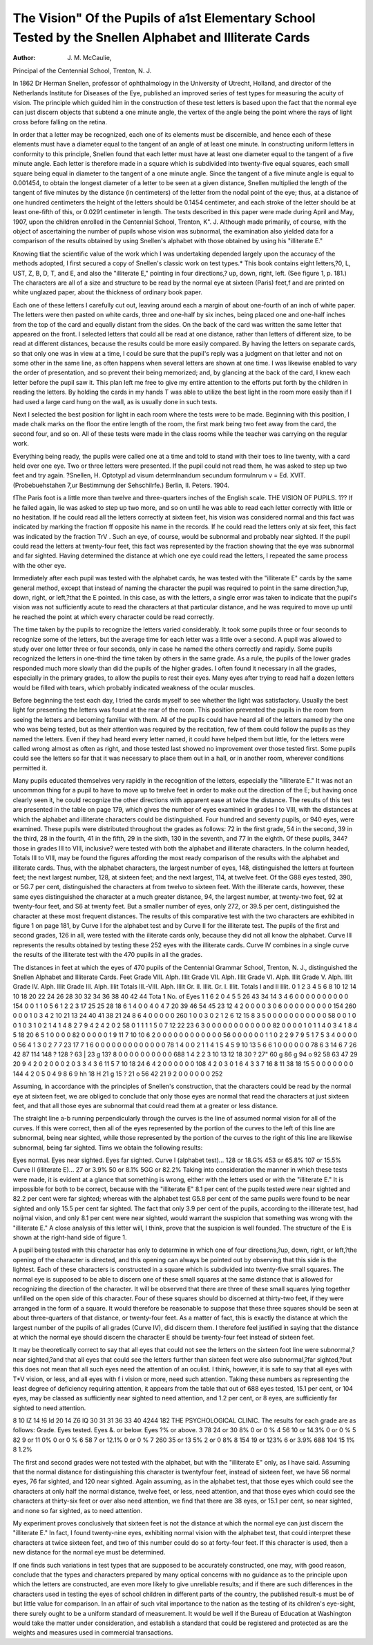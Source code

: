 The Vision" Of the Pupils of a1st Elementary School Tested by the Snellen Alphabet and Illiterate Cards
==========================================================================================================

:Author:  J. M. McCaulie,
Principal of the Centennial School, Trenton, N. J.

In 1862 Dr Herman Snellen, professor of ophthalmology in
the University of Utrecht, Holland, and director of the Netherlands Institute for Diseases of the Eye, published an improved
series of test types for measuring the acuity of vision. The
principle which guided him in the construction of these test letters
is based upon the fact that the normal eye can just discern objects
that subtend a one minute angle, the vertex of the angle being
the point where the rays of light cross before falling on the
retina.

In order that a letter may be recognized, each one of its
elements must be discernible, and hence each of these elements
must have a diameter equal to the tangent of an angle of at least
one minute. In constructing uniform letters in conformity to
this principle, Snellen found that each letter must have at least
one diameter equal to the tangent of a five minute angle. Each
letter is therefore made in a square which is subdivided into
twenty-five equal squares, each small square being equal in diameter to the tangent of a one minute angle. Since the tangent
of a five minute angle is equal to 0.001454, to obtain the longest
diameter of a letter to be seen at a given distance, Snellen
multiplied the length of the tangent of five minutes by the
distance (in centimeters) of the letter from the nodal point of
the eye; thus, at a distance of one hundred centimeters the
height of the letters should be 0.1454 centimeter, and each stroke
of the letter should be at least one-fifth of this, or 0.0291 centimeter in length.
The tests described in this paper were made during April
and May, 1907, upon the children enrolled in the Centennial
School, Trenton, K". J. Although made primarily, of course,
with the object of ascertaining the number of pupils whose vision
was subnormal, the examination also yielded data for a comparison
of the results obtained by using Snellen's alphabet with those
obtained by using his "illiterate E."

Knowing tliat the scientific value of the work which I was
undertaking depended largely upon the accuracy of the methods
adopted, I first secured a copy of Snellen's classic work on test
types.* This book contains eight letters,?0, L, UST, Z, B, D, T,
and E, and also the "illiterate E," pointing in four directions,?
up, down, right, left. (See figure 1, p. 181.) The characters
are all of a size and structure to be read by the normal eye at
sixteen (Paris) feet,f and are printed on white unglazed paper,
about the thickness of ordinary book paper.

Each one of these letters I carefully cut out, leaving around
each a margin of about one-fourth of an inch of white paper. The
letters were then pasted on white cards, three and one-half by
six inches, being placed one and one-half inches from the top of
the card and equally distant from the sides. On the back of the
card was written the same letter that appeared on the front. I
selected letters that could all be read at one distance, rather than
letters of different size, to be read at different distances, because
the results could be more easily compared. By having the letters
on separate cards, so that only one was in view at a time, I could
be sure that the pupil's reply was a judgment on that letter and
not on some other in the same line, as often happens when several
letters are shown at one time. I was likewise enabled to vary the
order of presentation, and so prevent their being memorized; and,
by glancing at the back of the card, I knew each letter before the
pupil saw it. This plan left me free to give my entire attention
to the efforts put forth by the children in reading the letters. By
holding the cards in my hands T was able to utilize the best light
in the room more easily than if I had used a large card hung on
the wall, as is usually done in such tests.

Next I selected the best position for light in each room where
the tests were to be made. Beginning with this position, I made
chalk marks on the floor the entire length of the room, the first
mark being two feet away from the card, the second four, and so
on. All of these tests were made in the class rooms while the
teacher was carrying on the regular work.

Everything being ready, the pupils were called one at a time
and told to stand with their toes to line twenty, with a card held
over one eye. Two or three letters were presented. If the pupil
could not read them, he was asked to step up two feet and try again.
?Snellen, H. Optotypl ad visum determlnandum secundum formulnrum
v = Ed. XVIT. (Probebuehstahen 7,ur Bestimmung der Sehschilrfe.)
Berlin, II. Peters. 1904.

fThe Paris foot is a little more than twelve and three-quarters inches
of the English scale.
THE VISION OF PUPILS. 1??
If he failed again, lie was asked to step up two more, and so on
until he was able to read each letter correctly with little or no
hesitation. If he could read all the letters correctly at sixteen
feet, his vision was considered normal and this fact was indicated
by marking the fraction ff opposite his name in the records.
If he could read the letters only at six feet, this fact was indicated
by the fraction TrV . Such an eye, of course, would be subnormal
and probably near sighted. If the pupil could read the letters at
twenty-four feet, this fact was represented by the fraction
showing that the eye was subnormal and far sighted. Having
determined the distance at which one eye could read the letters,
I repeated the same process with the other eye.

Immediately after each pupil was tested with the alphabet
cards, he was tested with the "illiterate E" cards by the same
general method, except that instead of naming the character the
pupil was required to point in the same direction,?up, down,
right, or left,?that the E pointed. In this case, as with the
letters, a single error was taken to indicate that the pupil's vision
was not sufficiently acute to read the characters at that particular
distance, and he was required to move up until he reached the
point at which every character could be read correctly.

The time taken by the pupils to recognize the letters varied
considerably. It took some pupils three or four seconds to recognize some of the letters, but the average time for each letter
was a little over a second. A pupil was allowed to study over
one letter three or four seconds, only in case he named the others
correctly and rapidly. Some pupils recognized the letters in
one-third the time taken by others in the same grade. As a rule,
the pupils of the lower grades responded much more slowly than
did the pupils of the higher grades. I often found it necessary
in all the grades, especially in the primary grades, to allow the
pupils to rest their eyes. Many eyes after trying to read half
a dozen letters would be filled with tears, which probably indicated
weakness of the ocular muscles.

Before beginning the test each day, I tried the cards myself
to see whether the light was satisfactory. Usually the best light
for presenting the letters was found at the rear of the room. This
position prevented the pupils in the room from seeing the letters
and becoming familiar with them. All of the pupils could have
heard all of the letters named by the one who was being tested,
but as their attention was required by the recitation, few of them
could follow the pupils as they named the letters. Even if they
had heard every letter named, it could have helped them but little,
for the letters were called wrong almost as often as right, and
those tested last showed no improvement over those tested first.
Some pupils could see the letters so far that it was necessary to
place them out in a hall, or in another room, wherever conditions
permitted it.

Many pupils educated themselves very rapidly in the recognition of the letters, especially the "illiterate E." It was not an
uncommon thing for a pupil to have to move up to twelve feet
in order to make out the direction of the E; but having once
clearly seen it, he could recognize the other directions with apparent ease at twice the distance.
The results of this test are presented in the table on page
179, which gives the number of eyes examined in grades I to
VIII, with the distances at which the alphabet and illiterate
characters could be distinguished. Four hundred and seventy
pupils, or 940 eyes, were examined. These pupils were distributed throughout the grades as follows: 72 in the first grade,
54 in the second, 39 in the third, 28 in the fourth, 41 in the
fifth, 29 in the sixth, 130 in the seventh, and 77 in the eighth.
Of these pupils, 344?those in grades III to VIII, inclusive?
were tested with both the alphabet and illiterate characters.
In the column headed, Totals III to VIII, may be found the
figures affording the most ready comparison of the results with
the alphabet and illiterate cards. Thus, with the alphabet characters, the largest number of eyes, 148, distinguished the letters
at fourteen feet; the next largest number, 128, at sixteen feet;
and the next largest, 114, at twelve feet. Of the G88 eyes tested,
390, or 5G.7 per cent, distinguished the characters at from twelvo
to sixteen feet. With the illiterate cards, however, these same eyes
distinguished the character at a much greater distance, 94, the
largest number, at twenty-two feet, 92 at twenty-four feet, and
S6 at twenty feet. But a smaller number of eyes, only 272, or
39.5 per cent, distinguished the character at these most frequent distances. The results of this comparative test with the two
characters are exhibited in figure 1 on page 181, by Curve I for
the alphabet test and by Curve II for the illiterate test.
The pupils of the first and second grades, 126 in all, were
tested with the iliterate cards only, because they did not all know
the alphabet. Curve III represents the results obtained by testing these 252 eyes with the illiterate cards. Curve IV combines
in a single curve the results of the illiterate test with the 470
pupils in all the grades.

The distances in feet at which the eyes of 470 pupils of the Centennial Grammar School,
Trenton, N. J., distinguished the Snellen Alphabet and Illiterate Cards.
Feet
Grade VIII.
Alph. Illit
Grade VII.
Alph. Illit
Grade VI.
Alph. Illit
Grade V.
Alph. Illit
Grade IV.
Alph. Illit
Grade III.
Alph. Illit
Totals
III.-VIII.
Alph. Illit
Gr. II.
Illit.
Gr. I.
Illit.
Totals
I and II
Illit.
0
1
2
3
4
5
6
8
10
12
14
10
18
20
22
24
26
28
30
32
34
36
38
40
42
44
Tota 1
No. of
Eyes
1
1
6
2
0
4
5
5
26
43
34
14
3
4
6
0
0
0
0
0
0
0
0
0
0
154
0
0
1
1
0
5
6
1
2
2
3
17
25
25
28
18
6
1
4
0
0
4
0
4
7
20
39
46
54
45
23
12
4
2
0
0
0
0
3 0
6 0
0 0
0 0
0 0
0 0
154 260
0
0
0
1
0
3
4
2
10
21
13
24
40
41
38
21
24
8
6
4
0
0
0
0
0
260
1
0
0
3
0
2
1
2
6
12
15
8
3
5
0
0
0
0
0
0
0
0
0
0
0
58
0
0
1
0
0
1
0
3
1
0
2
1
4
1
4
8
2
7
9
4
2
4
2
0
2
58
0
1
1
1
1
5
0
7
12
22
23
6
3
0
0
0
0
0
0
0
0
0
0
0
0
82
0
0
0
0
1
0
1
1
4
0
3
4
1
8
4
5
18
20
6
5
1
0
0
0
0
82
0
0
0
0
0
1
9
11
7
10
10
6
2
0
0
0
0
0
0
0
0
0
0
0
0
56
0
0
0
0
0
0
1
1
0
2
2
9
7
9
5
1
7
5
3
4
0
0
0
0
0
56
4
1
3
0
2
7
7
23
17
7
1
6
0
0
0
0
0
0
0
0
0
0
0
0
0
78
1
4
0
0
2
1
1
4
1
5
4
5
9
10
13
5
6
6
1
0
0
0
0
0
0
78
6
3
14
6
7
26
42
87
114
148 ?
128 ?
63 |
23 g
13?
8
0
0
0
0
0
0
0
0
0
0
688
1
4
2
2
3
10
13
12
18
30 ?
27"
60 g
86 g
94 o
92
58
63
47
29
20
9
4
2
0
2
0
0
0
2
0
3
3
4
3
6
11
5
7
10
18
24
6
4
2
0
0
0
0
0
0
108
4
2
0
3
0
1
6
4
3
3
7
16
8
11
38
18
15
5
0
0
0
0
0
0
0
144
4
2
0
5
0
4
9
8
6
9 hh
18 H
21 g
15 ?
21 o
56
42
21
9
2
0
0
0
0
0
0
252

Assuming, in accordance with the principles of Snellen's
construction, that the characters could be read by the normal
eye at sixteen feet, we are obliged to conclude that only those eyes
are normal that read the characters at just sixteen feet, and that
all those eyes are subnormal that could read them at a greater or
less distance.

The straight line a-b running perpendicularly through the
curves is the line of assumed normal vision for all of the curves.
If this were correct, then all of the eyes represented by the portion
of the curves to the left of this line are subnormal, being near
sighted, while those represented by the portion of the curves to the
right of this line are likewise subnormal, being far sighted. Tims
we obtain the following results:

Eyes normal. Eyes near sighted. Eyes far sighted.
Curve I (alphabet test)... 128 or 18.G% 453 or 65.8% 107 or 15.5%
Curve II (illiterate E)... 27 or 3.9% 50 or 8.1% 5GG or 82.2%
Taking into consideration the manner in which these tests
were made, it is evident at a glance that something is wrong,
either with the letters used or with the "illiterate E." It is impossible for both to be correct, because with the "illiterate E" 8.1
per cent of the pupils tested were near sighted and 82.2 per cent
were far sighted; whereas with the alphabet test G5.8 per cent
of the same pupils were found to be near sighted and only
15.5 per cent far sighted. The fact that only 3.9 per
cent of the pupils, according to the illiterate test, had noijmal vision, and only 8.1 per cent were near sighted, would
warrant the suspicion that something was wrong with the "illiterate E." A close analysis of this letter will, I think, prove that
the suspicion is well founded. The structure of the E is shown at
the right-hand side of figure 1.

A pupil being tested with this character has only to determine
in which one of four directions,?up, down, right, or left,?the
opening of the character is directed, and this opening can always
be pointed out by observing that this side is the lightest. Each
of these characters is constructed in a square which is subdivided
into twenty-five small squares. The normal eye is supposed to
be able to discern one of these small squares at the same distance
that is allowed for recognizing the direction of the character.
It will be observed that there are three of these small squares
lying together unfilled on the open side of this character. Four
of these squares should bo discerned at thirty-two feet, if they
were arranged in the form of a square. It would therefore be
reasonable to suppose that these three squares should be seen
at about three-quarters of that distance, or twenty-four feet. As
a matter of fact, this is exactly the distance at which the largest
number of the pupils of all grades (Curve IV), did discern them.
I therefore feel justified in saying that the distance at which the
normal eye should discern the character E should be twenty-four
feet instead of sixteen feet.

It may be theoretically correct to say that all eyes that could
not see the letters on the sixteen foot line were subnormal,?
near sighted,?and that all eyes that could see the letters further
than sixteen feet were also subnormal,?far sighted,?but this
does not mean that all such eyes need the attention of an oculist. I
think, however, it is safe to say that all eyes with T*V vision, or less,
and all eyes with f i vision or more, need such attention. Taking
these numbers as representing the least degree of deficiency requiring attention, it appears from the table that out of 688 eyes
tested, 15.1 per cent, or 104 eyes, may be classed as sufficiently near
sighted to need attention, and 1.2 per cent, or 8 eyes, are sufficiently
far sighted to need attention.

8 10 IZ 14 !6 Id 20 14 Z6 lQ 30 31 31 36 33 40 4244
182 THE PSYCHOLOGICAL CLINIC.
The results for each grade are as follows:
Grade. Eyes tested. Eyes &. or below. Eyes ?% or above.
3 78 24 or 30 8% 0 or 0 %
4 56 10 or 14.3% 0 or 0 %
5 82 9 or 11 0% 0 or 0 %
6 58 7 or 12.1% 0 or 0 %
7 260 35 or 13 5% 2 or 0 8%
8 154 19 or 123% 6 or 3.9%
688 104 15 1% 8 1.2%

The first and second grades were not tested with the alphabet,
but with the "illiterate E" only, as I have said. Assuming that
the normal distance for distinguishing this character is twentyfour feet, instead of sixteen feet, we have 56 normal eyes, 76
far sighted, and 120 near sighted. Again assuming, as in the
alphabet test, that those eyes which could see the characters at
only half the normal distance, twelve feet, or less, need attention,
and that those eyes which could see the characters at thirty-six
feet or over also need attention, we find that there are 38 eyes, or
15.1 per cent, so near sighted, and none so far sighted, as to need
attention.

My experiment proves conclusively that sixteen feet is not the
distance at which the normal eye can just discern the "illiterate
E." In fact, I found twenty-nine eyes, exhibiting normal vision
with the alphabet test, that could interpret these characters at twice
sixteen feet, and two of this number could do so at forty-four
feet. If this character is used, then a new distance for the normal
eye must be determined.

If one finds such variations in test types that are supposed
to be accurately constructed, one may, with good reason, conclude
that the types and characters prepared by many optical concerns
with no guidance as to the principle upon which the letters are
constructed, are even more likely to give unreliable results; and
if there are such differences in the characters used in testing the
eyes of school children in different parts of the country, the published result-s must be of but little value for comparison.
In an affair of such vital importance to the nation as the
testing of its children's eye-sight, there surely ought to be a
uniform standard of measurement. It would be well if the
Bureau of Education at Washington would take the matter under
consideration, and establish a standard that could be registered
and protected as are the weights and measures used in commercial transactions.
